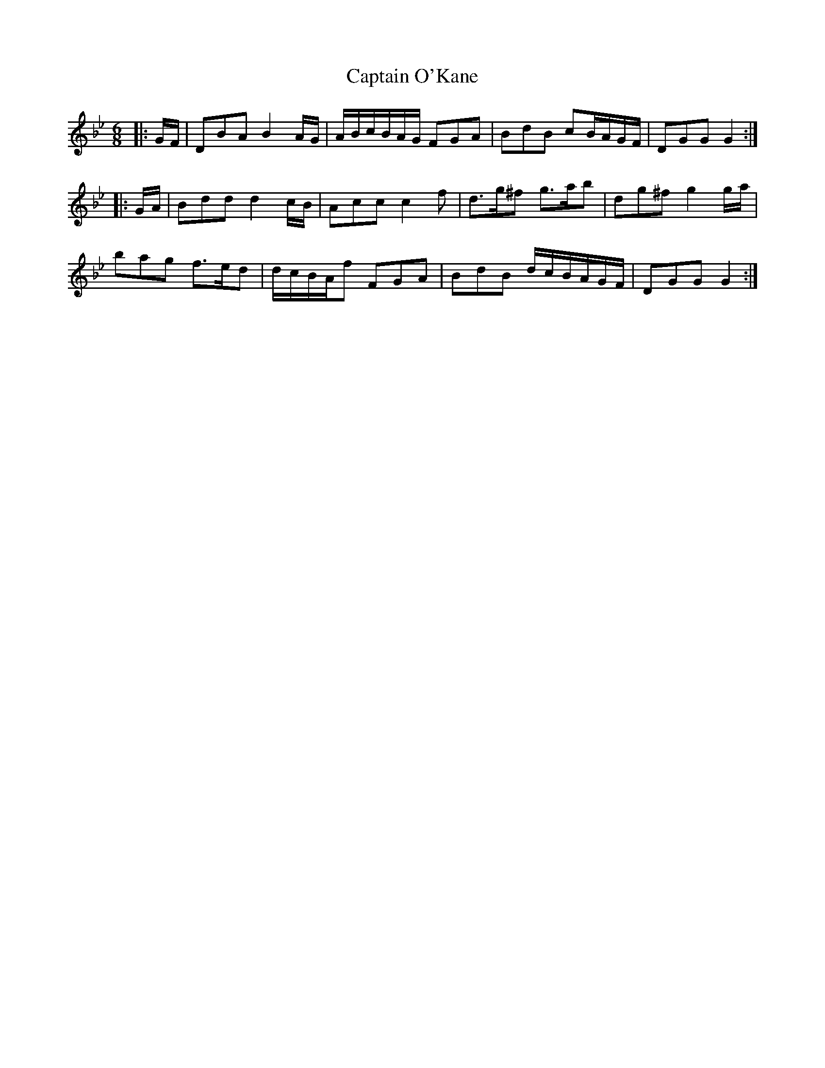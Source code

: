 X: 6145
T: Captain O'Kane
R: waltz
M: 3/4
K: Gminor
M:6/8
|:G/F/|DBA B2 A/G/|A/B/c/B/A/G/ FGA|BdB cB/A/G/F/|DGG G2:|
|:G/A/|Bdd d2 c/B/|Acc c2 f|d>g^f g>ab|dg^f g2 g/a/|
bag f>ed|d/c/B/A/f FGA|BdB d/c/B/A/G/F/|DGG G2:|

